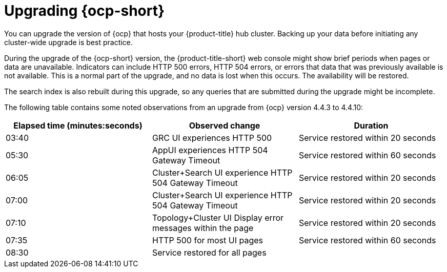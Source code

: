 [#upgrading_ocp]
= Upgrading {ocp-short}

You can upgrade the version of {ocp} that hosts your {product-title} hub cluster. Backing up your data before initiating any cluster-wide upgrade is best practice. 

During the upgrade of the {ocp-short} version, the {product-title-short} web console might show brief periods when pages or data are unavailable. Indicators can include HTTP 500 errors, HTTP 504 errors, or errors that data that was previously available is not available. This is a normal part of the upgrade, and no data is lost when this occurs. The availability will be restored. 

The search index is also rebuilt during this upgrade, so any queries that are submitted during the upgrade might be incomplete.

The following table contains some noted observations from an upgrade from {ocp} version  4.4.3 to 4.4.10:

|===
| Elapsed time (minutes:seconds) | Observed change | Duration

| 03:40 | GRC UI experiences HTTP 500 | Service restored within 20 seconds
| 05:30 | AppUI experiences HTTP 504 Gateway Timeout | Service restored within 60 seconds
| 06:05 | Cluster+Search UI experience HTTP 504 Gateway Timeout | Service restored within 20 seconds
| 07:00 | Cluster+Search UI experience HTTP 504 Gateway Timeout | Service restored within 20 seconds
| 07:10 | Topology+Cluster UI Display error messages within the page | Service restored within 20 seconds
| 07:35 | HTTP 500 for most UI pages | Service restored within 60 seconds
| 08:30 | Service restored for all pages | 
|===
